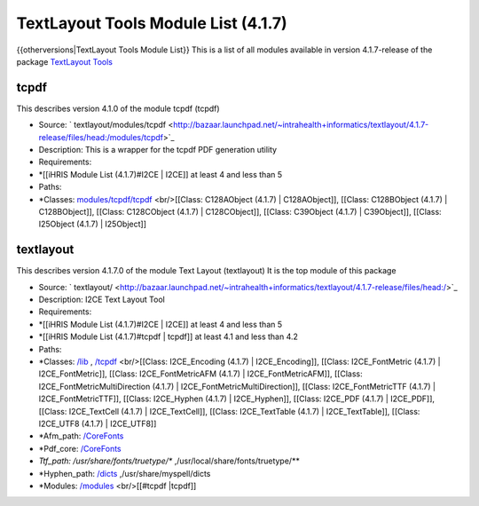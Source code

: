 TextLayout Tools Module List (4.1.7)
====================================

{{otherversions|TextLayout Tools Module List}}
This is a list of all modules available in version 4.1.7-release of the package  `TextLayout Tools <https://launchpad.net/textlayout>`_ 

tcpdf
^^^^^
This describes version 4.1.0 of the module tcpdf (tcpdf) 

* Source:  ` textlayout/modules/tcpdf  <http://bazaar.launchpad.net/~intrahealth+informatics/textlayout/4.1.7-release/files/head:/modules/tcpdf>`_
* Description: This is a wrapper for the tcpdf PDF generation utility
* Requirements:
* *[[iHRIS Module List (4.1.7)#I2CE | I2CE]] at least 4 and less than 5
* Paths:
* *Classes:  `modules/tcpdf/tcpdf <http://bazaar.launchpad.net/~intrahealth+informatics/textlayout/4.1.7-release/files/head:/modules/tcpdf/tcpdf>`_  <br/>[[Class: C128AObject (4.1.7) | C128AObject]], [[Class: C128BObject (4.1.7) | C128BObject]], [[Class: C128CObject (4.1.7) | C128CObject]], [[Class: C39Object (4.1.7) | C39Object]], [[Class: I25Object (4.1.7) | I25Object]]

textlayout
^^^^^^^^^^
This describes version 4.1.7.0 of the module Text Layout (textlayout) 
It is the top module of this package

* Source:  ` textlayout/  <http://bazaar.launchpad.net/~intrahealth+informatics/textlayout/4.1.7-release/files/head:/>`_
* Description: I2CE Text Layout Tool
* Requirements:
* *[[iHRIS Module List (4.1.7)#I2CE | I2CE]] at least 4 and less than 5
* *[[iHRIS Module List (4.1.7)#tcpdf | tcpdf]] at least 4.1 and less than 4.2
* Paths:
* *Classes:  `/lib <http://bazaar.launchpad.net/~intrahealth+informatics/textlayout/4.1.7-release/files/head://lib>`_  , `/tcpdf <http://bazaar.launchpad.net/~intrahealth+informatics/textlayout/4.1.7-release/files/head://tcpdf>`_  <br/>[[Class: I2CE_Encoding (4.1.7) | I2CE_Encoding]], [[Class: I2CE_FontMetric (4.1.7) | I2CE_FontMetric]], [[Class: I2CE_FontMetricAFM (4.1.7) | I2CE_FontMetricAFM]], [[Class: I2CE_FontMetricMultiDirection (4.1.7) | I2CE_FontMetricMultiDirection]], [[Class: I2CE_FontMetricTTF (4.1.7) | I2CE_FontMetricTTF]], [[Class: I2CE_Hyphen (4.1.7) | I2CE_Hyphen]], [[Class: I2CE_PDF (4.1.7) | I2CE_PDF]], [[Class: I2CE_TextCell (4.1.7) | I2CE_TextCell]], [[Class: I2CE_TextTable (4.1.7) | I2CE_TextTable]], [[Class: I2CE_UTF8 (4.1.7) | I2CE_UTF8]]
* *Afm_path:  `/CoreFonts <http://bazaar.launchpad.net/~intrahealth+informatics/textlayout/4.1.7-release/files/head://CoreFonts>`_
* *Pdf_core:  `/CoreFonts <http://bazaar.launchpad.net/~intrahealth+informatics/textlayout/4.1.7-release/files/head://CoreFonts>`_
* *Ttf_path: /usr/share/fonts/truetype/** ,/usr/local/share/fonts/truetype/**
* *Hyphen_path:  `/dicts <http://bazaar.launchpad.net/~intrahealth+informatics/textlayout/4.1.7-release/files/head://dicts>`_  ,/usr/share/myspell/dicts
* *Modules:  `/modules <http://bazaar.launchpad.net/~intrahealth+informatics/textlayout/4.1.7-release/files/head://modules>`_  <br/>[[#tcpdf |tcpdf]]

